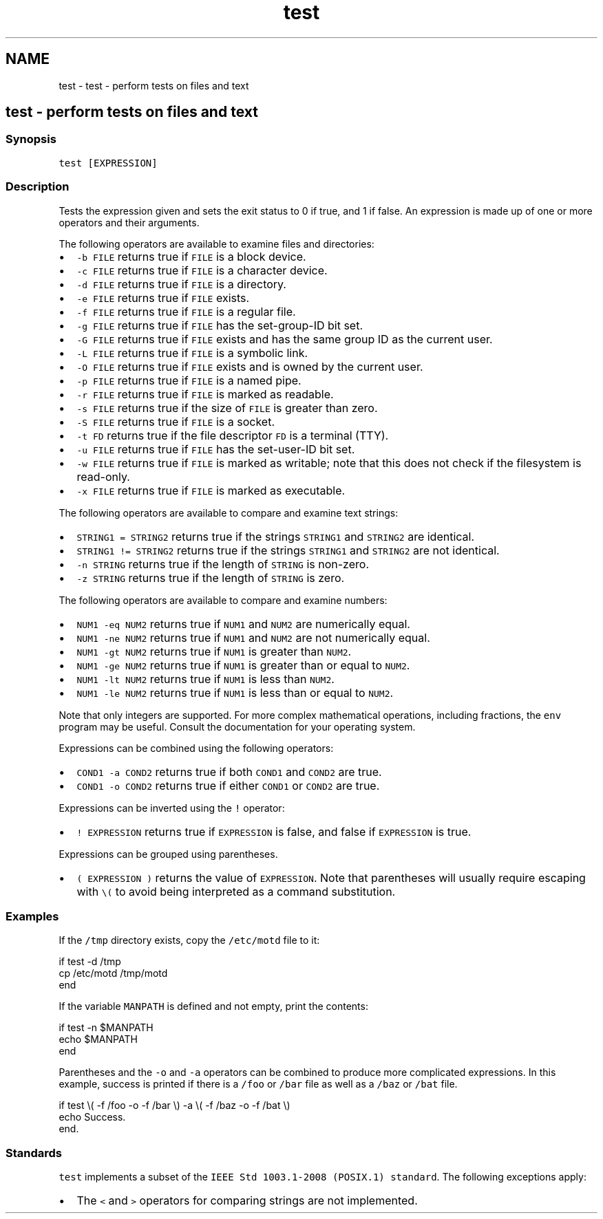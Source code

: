 .TH "test" 1 "Sat Oct 19 2013" "Version 2.0.0" "fish" \" -*- nroff -*-
.ad l
.nh
.SH NAME
test \- test - perform tests on files and text 
.SH "test - perform tests on files and text"
.PP
.SS "Synopsis"
\fCtest [EXPRESSION]\fP
.SS "Description"
Tests the expression given and sets the exit status to 0 if true, and 1 if false\&. An expression is made up of one or more operators and their arguments\&.
.PP
The following operators are available to examine files and directories:
.IP "\(bu" 2
\fC-b FILE\fP returns true if \fCFILE\fP is a block device\&.
.IP "\(bu" 2
\fC-c FILE\fP returns true if \fCFILE\fP is a character device\&.
.IP "\(bu" 2
\fC-d FILE\fP returns true if \fCFILE\fP is a directory\&.
.IP "\(bu" 2
\fC-e FILE\fP returns true if \fCFILE\fP exists\&.
.IP "\(bu" 2
\fC-f FILE\fP returns true if \fCFILE\fP is a regular file\&.
.IP "\(bu" 2
\fC-g FILE\fP returns true if \fCFILE\fP has the set-group-ID bit set\&.
.IP "\(bu" 2
\fC-G FILE\fP returns true if \fCFILE\fP exists and has the same group ID as the current user\&.
.IP "\(bu" 2
\fC-L FILE\fP returns true if \fCFILE\fP is a symbolic link\&.
.IP "\(bu" 2
\fC-O FILE\fP returns true if \fCFILE\fP exists and is owned by the current user\&.
.IP "\(bu" 2
\fC-p FILE\fP returns true if \fCFILE\fP is a named pipe\&.
.IP "\(bu" 2
\fC-r FILE\fP returns true if \fCFILE\fP is marked as readable\&.
.IP "\(bu" 2
\fC-s FILE\fP returns true if the size of \fCFILE\fP is greater than zero\&.
.IP "\(bu" 2
\fC-S FILE\fP returns true if \fCFILE\fP is a socket\&.
.IP "\(bu" 2
\fC-t FD\fP returns true if the file descriptor \fCFD\fP is a terminal (TTY)\&.
.IP "\(bu" 2
\fC-u FILE\fP returns true if \fCFILE\fP has the set-user-ID bit set\&.
.IP "\(bu" 2
\fC-w FILE\fP returns true if \fCFILE\fP is marked as writable; note that this does not check if the filesystem is read-only\&.
.IP "\(bu" 2
\fC-x FILE\fP returns true if \fCFILE\fP is marked as executable\&.
.PP
.PP
The following operators are available to compare and examine text strings:
.IP "\(bu" 2
\fCSTRING1 = STRING2\fP returns true if the strings \fCSTRING1\fP and \fCSTRING2\fP are identical\&.
.IP "\(bu" 2
\fCSTRING1 != STRING2\fP returns true if the strings \fCSTRING1\fP and \fCSTRING2\fP are not identical\&.
.IP "\(bu" 2
\fC-n STRING\fP returns true if the length of \fCSTRING\fP is non-zero\&.
.IP "\(bu" 2
\fC-z STRING\fP returns true if the length of \fCSTRING\fP is zero\&.
.PP
.PP
The following operators are available to compare and examine numbers:
.IP "\(bu" 2
\fCNUM1 -eq NUM2\fP returns true if \fCNUM1\fP and \fCNUM2\fP are numerically equal\&.
.IP "\(bu" 2
\fCNUM1 -ne NUM2\fP returns true if \fCNUM1\fP and \fCNUM2\fP are not numerically equal\&.
.IP "\(bu" 2
\fCNUM1 -gt NUM2\fP returns true if \fCNUM1\fP is greater than \fCNUM2\fP\&.
.IP "\(bu" 2
\fCNUM1 -ge NUM2\fP returns true if \fCNUM1\fP is greater than or equal to \fCNUM2\fP\&.
.IP "\(bu" 2
\fCNUM1 -lt NUM2\fP returns true if \fCNUM1\fP is less than \fCNUM2\fP\&.
.IP "\(bu" 2
\fCNUM1 -le NUM2\fP returns true if \fCNUM1\fP is less than or equal to \fCNUM2\fP\&.
.PP
.PP
Note that only integers are supported\&. For more complex mathematical operations, including fractions, the \fCenv\fP program may be useful\&. Consult the documentation for your operating system\&.
.PP
Expressions can be combined using the following operators:
.IP "\(bu" 2
\fCCOND1 -a COND2\fP returns true if both \fCCOND1\fP and \fCCOND2\fP are true\&.
.IP "\(bu" 2
\fCCOND1 -o COND2\fP returns true if either \fCCOND1\fP or \fCCOND2\fP are true\&.
.PP
.PP
Expressions can be inverted using the \fC!\fP operator:
.IP "\(bu" 2
\fC! EXPRESSION\fP returns true if \fCEXPRESSION\fP is false, and false if \fCEXPRESSION\fP is true\&.
.PP
.PP
Expressions can be grouped using parentheses\&.
.IP "\(bu" 2
\fC( EXPRESSION )\fP returns the value of \fCEXPRESSION\fP\&. Note that parentheses will usually require escaping with \fC\\(\fP to avoid being interpreted as a command substitution\&.
.PP
.SS "Examples"
If the \fC/tmp\fP directory exists, copy the \fC/etc/motd\fP file to it:
.PP
.PP
.nf

if test -d /tmp
    cp /etc/motd /tmp/motd
end
.fi
.PP
.PP
If the variable \fCMANPATH\fP is defined and not empty, print the contents:
.PP
.PP
.nf

if test -n $MANPATH
    echo $MANPATH
end
.fi
.PP
.PP
Parentheses and the \fC-o\fP and \fC-a\fP operators can be combined to produce more complicated expressions\&. In this example, success is printed if there is a \fC/foo\fP or \fC/bar\fP file as well as a \fC/baz\fP or \fC/bat\fP file\&.
.PP
.PP
.nf

if test \\( -f /foo -o -f /bar \\) -a \\( -f /baz -o -f /bat \\)
    echo Success\&.
end\&.
.fi
.PP
.SS "Standards"
\fCtest\fP implements a subset of the \fCIEEE Std 1003\&.1-2008 (POSIX\&.1) standard\fP\&. The following exceptions apply:
.IP "\(bu" 2
The \fC<\fP and \fC>\fP operators for comparing strings are not implemented\&. 
.PP

